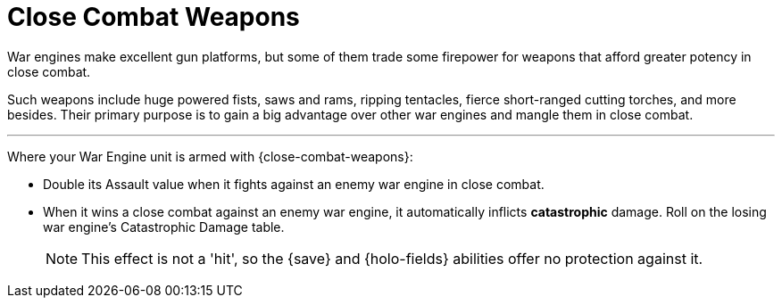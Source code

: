 = Close Combat Weapons

War engines make excellent gun platforms, but some of them trade some firepower for weapons that afford greater potency in close combat.

Such weapons include huge powered fists, saws and rams, ripping tentacles, fierce short-ranged cutting torches, and more besides.
Their primary purpose is to gain a big advantage over other war engines and mangle them in close combat.

---

Where your War Engine unit is armed with {close-combat-weapons}:

* Double its Assault value when it fights against an enemy war engine in close combat.
* When it wins a close combat against an enemy war engine, it automatically inflicts *catastrophic* damage.
Roll on the losing war engine's Catastrophic Damage table.
+
NOTE: This effect is not a 'hit', so the {save} and {holo-fields} abilities offer no protection against it.